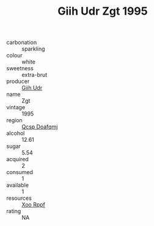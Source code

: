 :PROPERTIES:
:ID:                     37ff9635-6c93-4762-80c2-f6b2937d41ee
:END:
#+TITLE: Giih Udr Zgt 1995

- carbonation :: sparkling
- colour :: white
- sweetness :: extra-brut
- producer :: [[id:38c8ce93-379c-4645-b249-23775ff51477][Giih Udr]]
- name :: Zgt
- vintage :: 1995
- region :: [[id:69c25976-6635-461f-ab43-dc0380682937][Qcsp Doafqmj]]
- alcohol :: 12.61
- sugar :: 5.54
- acquired :: 2
- consumed :: 1
- available :: 1
- resources :: [[id:4b330cbb-3bc3-4520-af0a-aaa1a7619fa3][Xoo Rppf]]
- rating :: NA


